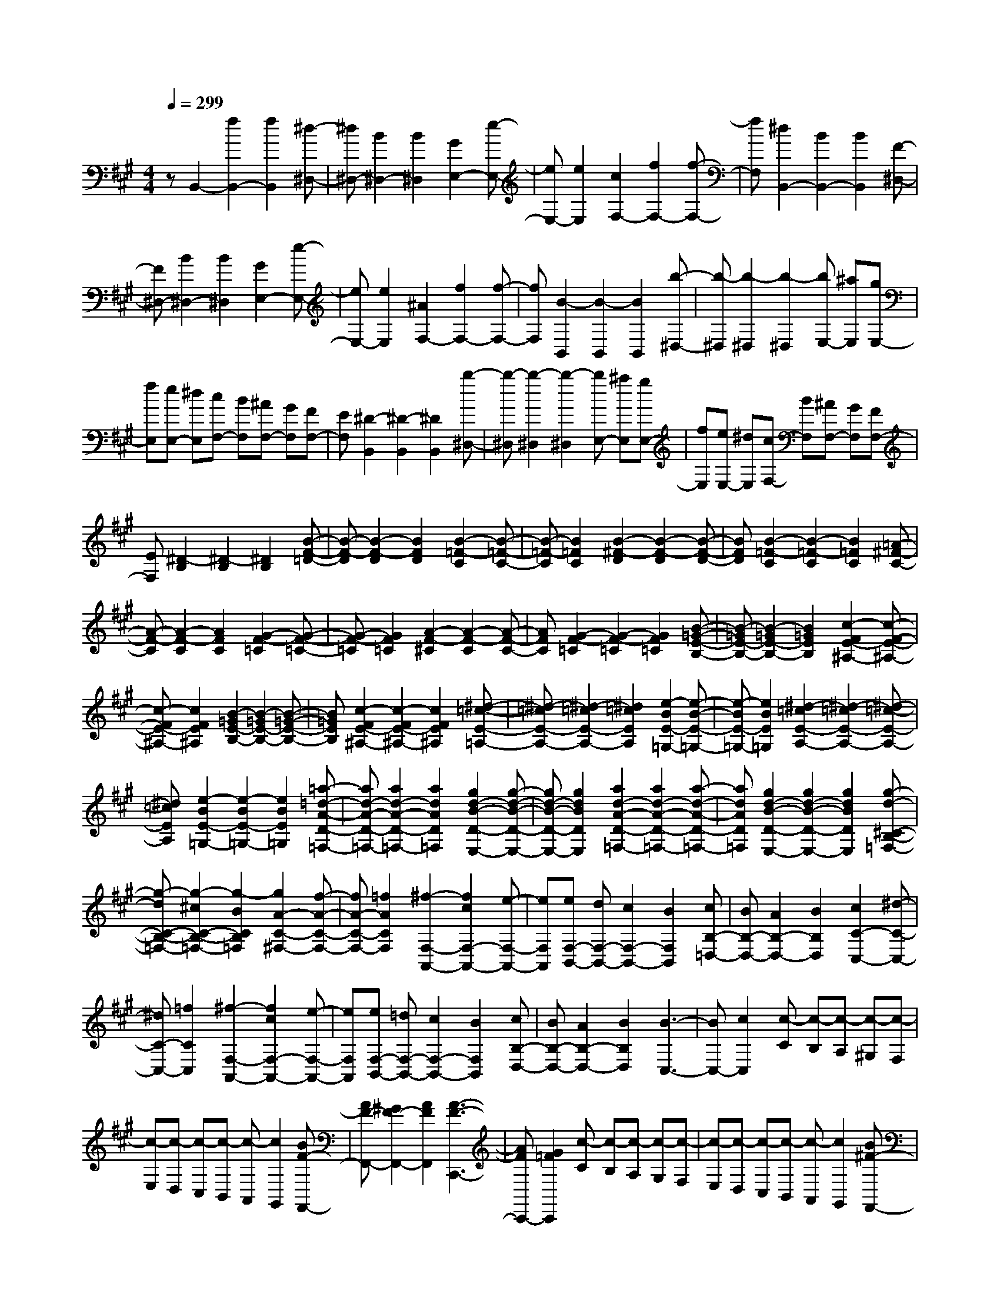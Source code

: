 % input file /home/ubuntu/MusicGeneratorQuin/training_data/scarlatti/K262.MID
X: 1
T: 
M: 4/4
L: 1/8
Q:1/4=299
% Last note suggests Dorian mode tune
K:A % 3 sharps
%(C) John Sankey 1998
%%MIDI program 6
%%MIDI program 6
%%MIDI program 6
%%MIDI program 6
%%MIDI program 6
%%MIDI program 6
%%MIDI program 6
%%MIDI program 6
%%MIDI program 6
%%MIDI program 6
%%MIDI program 6
%%MIDI program 6
zB,,2-[f2B,,2-][f2B,,2][^d-^D,-]|[^d^D,-][B2^D,2-][B2^D,2][G2E,2-][e-E,-]|[eE,-][e2E,2][c2F,2-][f2F,2-][f-F,-]|[fF,][^d2B,,2-][B2B,,2-][B2B,,2][F-^D,-]|
[F^D,-][B2^D,2-][B2^D,2][G2E,2-][e-E,-]|[eE,-][e2E,2][^A2F,2-][f2F,2-][f-F,-]|[fF,][B2-B,,2][B2-B,,2][B2B,,2][b-^D,-]|[b-^D,][b2-^D,2][b2-^D,2][bE,-] [^aE,][gE,-]|
[fE,][eE,-] [^dE,][cF,-] [BF,][^AF,-] [GF,][FF,-]|[EF,][^D2-B,,2][^D2-B,,2][^D2B,,2][b-^D,-]|[b-^D,][b2-^D,2][b2-^D,2][bE,-] [^aE,][gE,-]|[fE,][eE,-] [^dE,][cF,-] [BF,][^AF,-] [GF,][FF,-]|
[EF,][^D2-B,2][^D2-B,2][^D2B,2][B-F-=D-]|[B-F-D][B2-F2-D2][B2F2D2][B2-=F2-C2][B-=F-C-]|[B-=F-C][B2=F2C2][B2-^F2-D2][B2-F2-D2][B-F-D-]|[BFD][B2-=F2-C2][B2-=F2-C2][B2=F2C2][=A-^F-C-]|
[A-F-C][A2-F2-C2][A2F2C2][G2-F2-=C2][G-F-=C-]|[G-F-=C][G2F2=C2][A2-F2-^C2][A2-F2-C2][A-F-C-]|[AFC][G2-F2-=C2][G2-F2-=C2][G2F2=C2][B-=G-E-B,-]|[B-=GE-B,-][B2-=G2E2-B,2-][B2=G2E2B,2][c2-F2E2-^A,2-][c-F-E-^A,-]|
[c-FE-^A,-][c2F2E2^A,2][B2-=G2E2-B,2-][B2-=G2E2-B,2-][B-=G-E-B,-]|[B=GEB,][c2-F2E2-^A,2-][c2-F2E2-^A,2-][c2F2E2^A,2][^d-=c-E-=A,-]|[^d-=cE-A,-][^d2-=c2E2-A,2-][^d2=c2E2A,2][e2-B2E2-=G,2-][e-B-E-=G,-]|[e-BE-=G,-][e2B2E2=G,2][^d2-=c2E2-A,2-][^d2-=c2E2-A,2-][^d-=c-E-A,-]|
[^d=cEA,][e2-B2E2-=G,2-][e2-B2E2-=G,2-][e2B2E2=G,2][=a-=d-A-D-=F,-]|[ad-A-D-=F,-][a2d2-A2-D2-=F,2-][a2d2A2D2=F,2][g2d2-B2-D2-E,2-][g-d-B-D-E,-]|[gd-B-D-E,-][g2d2B2D2E,2][a2d2-A2-D2-=F,2-][a2d2-A2-D2-=F,2-][a-d-A-D-=F,-]|[adAD=F,][g2d2-B2-D2-E,2-][g2d2-B2-D2-E,2-][g2d2B2D2E,2][g-d-^C-B,-=F,-]|
[g-dC-B,-=F,-][g2-^c2C2-B,2-=F,2-][g2-B2C2B,2=F,2][g2A2-C2-^F,2-][f-A-C-F,-]|[fA-C-F,-][=f2A2C2F,2][^f2-F,2-A,,2-][f2c2F,2-A,,2-][e-F,-A,,-]|[eF,A,,][eF,-B,,-] [dF,-B,,-][c2F,2-B,,2-][B2F,2B,,2][cB,-=D,-]|[BB,-D,-][A2B,2-D,2-][B2B,2D,2][c2C2-C,2-][^d-C-C,-]|
[^dC-C,-][=f2C2C,2][^f2-F,2-A,,2-][f2c2F,2-A,,2-][e-F,-A,,-]|[eF,A,,][eF,-B,,-] [=dF,-B,,-][c2F,2-B,,2-][B2F,2B,,2][cB,-D,-]|[BB,-D,-][A2B,2-D,2-][B2B,2D,2][B3-C,3-]|[BC,-][c2C,2][c-C] [c-B,][c-A,] [c-^G,][c-F,]|
[c-E,][c-D,] [c-C,][c-B,,] [c-A,,][c2G,,2][BF-F,,-]|[AF-F,,-][^G2F2-F,,2-][A2F2F,,2][A3-F3-C,,3-]|[AFC,,-][G2=F2C,,2][c-C] [c-B,][c-A,] [c-G,][c-F,]|[c-E,][c-D,] [c-C,][c-B,,] [c-A,,][c2G,,2][B^F-F,,-]|
[AF-F,,-][G2F2-F,,2-][A2F2F,,2][A3-F3-C,,3-]|[AFC,,-][G2=F2C,,2][c2F,2-A,,2-][d2F,2-A,,2-][e-F,-A,,-]|[eF,A,,][e2G,2-F,2-B,,2-][d2G,2-F,2-B,,2-][c2G,2F,2B,,2][cG,-C,-]|[BG,-C,-][A2G,2-C,2-][G2G,2C,2][^F3-F,3-F,,3-]|
[F3F,3F,,3][c-C] [c-B,][c-A,] [c-G,][c-F,]|[c-E,][c-D,] [c-C,][c-B,,] [c-A,,][c2G,,2][BF-F,,-]|[AF-F,,-][G2F2-F,,2-][A2F2F,,2][A3-F3-C,,3-]|[AFC,,-][G2=F2C,,2][c-C] [c-B,][c-A,] [c-G,][c-F,]|
[c-E,][c-D,] [c-C,][c-B,,] [c-A,,][c2G,,2][B^F-F,,-]|[AF-F,,-][G2F2-F,,2-][A2F2F,,2][A3-F3-C,,3-]|[AFC,,-][G2=F2C,,2][c2F,2-A,,2-][d2F,2-A,,2-][e-F,-A,,-]|[eF,A,,][e2G,2-F,2-B,,2-][d2G,2-F,2-B,,2-][c2G,2F,2B,,2][cG,-C,-]|
[BG,-C,-][A2G,2-C,2-][G2G,2C,2][^F3-F,3-F,,3-]|[F2F,2-F,,2-] [F,F,,][=G2B,2-][^A2B,2-][B-B,-]|[BB,][B2D2-][c2D2-][d2D2][d-B,-]|[dB,-][=f2B,2-][^f2B,2][f2A,2-][g-A,-]|
[gA,-][a2A,2][a2F,2-][b2F,2-][c'-c-F,-]|[c'-cF,][c'2d2-B,2-][b2d2-B,2-][a2d2B,2][g-C-]|[gC-][f2C2-][=f2C2][=f3-F,3-]|[=fF,-][^f3/2F,3/2-]F,/2[=G2B,2-][^A2B,2-][B-B,-]|
[BB,][B2D2-][c2D2-][d2D2][d-B,-]|[dB,-][=f2B,2-][^f2B,2][f2A,2-][g-A,-]|[gA,-][a2A,2][a2F,2-][b2F,2-][c'-c-F,-]|[c'-cF,][c'2d2-B,2-][b2d2-B,2-][a2d2B,2][g-C-]|
[gC-][f2C2-][=f2C2][=f2-F,2][=f-^A,-]|[=f^A,][^f2-C2][f2C,,2-][^aC,,-] [gC,,-][fC,,-]|[=fC,,][=f2-F,2][=f2^A,2][^f2-C2][f-C,,-]|[fC,,-][^aC,,-] [gC,,-][fC,,-] [=fC,,][^f2F,2-][c-F,-]|
[cF,][c2^A,2][^d2B,2-][B2B,2][B-G,-]|[BG,][c2^A,2-][^A2^A,2][^A2F,2][B-G,-]|[BG,-][^G2G,2][G2=F,2][^A2^F,2-][B-F,-]|[BF,][c2^A,2][G2B,2-][F2B,2][=F-C-]|
[=FC][c2^A,2-][B2^A,2][^A2F,2][^AC-]|[GC-][^F2C2][=F2C,2][=F3-F,3-F,,3-]|[=F3-F,3-F,,3-][=F/2F,/2-F,,/2-][^F4-F,4-F,,4-][F/2-F,/2-F,,/2-]|[F/2F,/2-F,,/2-][F,/2-F,,/2]F,/2[E2-C2-B,2-F,2-][f2E2-C2-B,2-F,2-][e2-E2C2B,2F,2][e/2-E/2-C/2-B,/2-F,/2-]|
[e3/2E3/2-C3/2-B,3/2-F,3/2-][=d2E2-C2-B,2-F,2-][c2E2C2B,2F,2][^A2-E2-C2-B,2-=G,2-][^A/2-E/2-C/2-B,/2-=G,/2-]|[^A3-E3-C3-B,3-=G,3-][^A/2-E/2C/2B,/2=G,/2][^A4E4-C4-B,4-=G,4-][B/2-E/2-C/2-B,/2-=G,/2-]|[B3/2-E3/2C3/2B,3/2=G,3/2][B2E2-C2-B,2-F,2-][f2E2-C2-B,2-F,2-][e2-E2C2B,2F,2][e/2-E/2-C/2-B,/2-F,/2-]|[e3/2E3/2-C3/2-B,3/2-F,3/2-][d2E2-C2-B,2-F,2-][c2E2C2B,2F,2][^A2-E2-C2-B,2-=G,2-][^A/2-E/2-C/2-B,/2-=G,/2-]|
[^A3-E3-C3-B,3-=G,3-][^A/2-E/2C/2B,/2=G,/2][^A4E4-C4-B,4-=G,4-][B/2-E/2-C/2-B,/2-=G,/2-]|[B3/2-E3/2C3/2B,3/2=G,3/2][B2E2-D2-^G,2-][b2E2-D2-G,2-][e2-E2D2G,2][e/2-E/2-D/2-G,/2-]|[e3/2E3/2-D3/2-G,3/2-][d2E2-D2-G,2-][B2E2D2G,2][d=F-D-=A,-][=c=F-D-A,-][d/2-=F/2-D/2-A,/2-]|[d/2=F/2-D/2-A,/2-][=c=F-D-A,-][d=F-D-A,-][=c=FDA,][d=F-D-A,-][=c=F-D-A,-][d=F-D-A,-][=c=F-D-A,-][d/2-=F/2-D/2-A,/2-]|
[d/2=F/2-D/2-A,/2-][=c=FDA,][E2-D2-G,2-][b2E2-D2-G,2-][e2-E2D2G,2][e/2-E/2-D/2-G,/2-]|[e3/2E3/2-D3/2-G,3/2-][d2E2-D2-G,2-][B2E2D2G,2][d=F-D-A,-][=c=F-D-A,-][d/2-=F/2-D/2-A,/2-]|[d/2=F/2-D/2-A,/2-][=c=F-D-A,-][d=F-D-A,-][=c=FDA,][d=F-D-A,-][=c=F-D-A,-][d=F-D-A,-][=c=F-D-A,-][d/2-=F/2-D/2-A,/2-]|[d/2=F/2-D/2-A,/2-][=c=FDA,][E2-C2-=G,2-][=g2E2-C2-=G,2-][e2E2C2=G,2][d/2-E/2-C/2-=G,/2-]|
[d3/2E3/2-C3/2-=G,3/2-][e2E2-C2-=G,2-][^c2E2C2=G,2][eD-A,-F,-][dD-A,-F,-][c/2-D/2-A,/2-F,/2-]|[c3/2D3/2-A,3/2-F,3/2-][d2D2A,2F,2][eD-A,-F,-][dD-A,-F,-][c2D2-A,2-F,2-][d/2-D/2-A,/2-F,/2-]|[d3/2-D3/2A,3/2F,3/2][d2E2-C2-=G,2-][=g2E2-C2-=G,2-][e2E2C2=G,2][d/2-E/2-C/2-=G,/2-]|[d3/2E3/2-C3/2-=G,3/2-][e2E2-C2-=G,2-][c2E2C2=G,2][eD-A,-F,-][dD-A,-F,-][c/2-D/2-A,/2-F,/2-]|
[c3/2D3/2-A,3/2-F,3/2-][d2D2A,2F,2][eD-A,-F,-][dD-A,-F,-][c2D2-A,2-F,2-][d/2-D/2-A,/2-F,/2-]|[d3/2D3/2A,3/2F,3/2][^F2-^D2-A,2-][=a2F2-^D2-A,2-][f2F2^D2A,2][e/2-F/2-^D/2-A,/2-]|[e3/2F3/2-^D3/2-A,3/2-][f2F2-^D2-A,2-][^d2F2^D2A,2][fE-B,-^G,-][eE-B,-G,-][^d/2-E/2-B,/2-G,/2-]|[^d3/2E3/2-B,3/2-G,3/2-][e2E2B,2G,2][fE-B,-G,-][eE-B,-G,-][^d2E2-B,2-G,2-][e/2-E/2-B,/2-G,/2-]|
[e3/2-E3/2B,3/2G,3/2][e2F2-^D2-A,2-][a2F2-^D2-A,2-][f2F2^D2A,2][e/2-F/2-^D/2-A,/2-]|[e3/2F3/2-^D3/2-A,3/2-][f2F2-^D2-A,2-][^d2F2^D2A,2][fE-B,-G,-][eE-B,-G,-][^d/2-E/2-B,/2-G,/2-]|[^d3/2E3/2-B,3/2-G,3/2-][e2E2B,2G,2][fE-B,-G,-][eE-B,-G,-][^d2E2-B,2-G,2-][e/2-E/2-B,/2-G,/2-]|[e3/2E3/2B,3/2G,3/2][G2-=F2-B,2-][b2G2-=F2-B,2-][^g2G2=F2B,2][f/2-G/2-=F/2-B,/2-]|
[f3/2G3/2-=F3/2-B,3/2-][g2G2-=F2-B,2-][=f2G2=F2B,2][g^F-C-A,-][^fF-C-A,-][=f/2-F/2-C/2-A,/2-]|[=f3/2F3/2-C3/2-A,3/2-][^f2F2C2A,2][gF-C-A,-][fF-C-A,-][=f2F2-C2-A,2-][^f/2-F/2-C/2-A,/2-]|[f3/2-F3/2C3/2A,3/2][f2G2-=F2-B,2-][b2G2-=F2-B,2-][g2G2=F2B,2][f/2-G/2-=F/2-B,/2-]|[f3/2G3/2-=F3/2-B,3/2-][g2G2-=F2-B,2-][=f2G2=F2B,2][^f2-^F2-E2-^A,2-][c'/2-f/2-F/2-E/2-^A,/2-]|
[c'3/2f3/2F3/2-E3/2-^A,3/2-][f2F2E2^A,2][e2-F2-E2-^A,2-][c'2e2F2-E2-^A,2-][e/2-F/2-E/2-^A,/2-]|[e3/2F3/2E3/2^A,3/2][e2F2-B,2-][^d2-F2-B,2-][b2^d2F2B,2][^d/2-F/2-F,/2-]|[^d3/2F3/2-F,3/2-][c2-F2-F,2-][^a2c2F2F,2][c2^D2-G,2-][B/2-^D/2-G,/2-]|[B3/2-^D3/2-G,3/2-][g2B2^D2G,2][B2^D2-^D,2-][^A2-^D2-^D,2-][f/2-^A/2-^D/2-^D,/2-]|
[f3/2^A3/2^D3/2^D,3/2][^A2B,2-E,2-][G2-B,2-E,2-][e2G2B,2E,2][G/2-B,/2-B,,/2-]|[G3/2B,3/2-B,,3/2-][F2B,2-B,,2-][^d2B,2B,,2][c2C2-F,2-][B/2-C/2-F,/2-]|[B3/2C3/2-F,3/2-][^A2C2F,2][cB,-G,-F,-][BB,-G,-F,-][^A2B,2-G,2-F,2-][B/2-B,/2-G,/2-F,/2-]|[B3/2B,3/2G,3/2F,3/2][c2^A,2-F,2-][B2^A,2-F,2-][^A2^A,2F,2][c/2-B,/2-G,/2-F,/2-]|
[c/2B,/2-G,/2-F,/2-][BB,-G,-F,-][^A2B,2-G,2-F,2-][B2B,2G,2F,2][c2^A,2-F,2-][B/2-^A,/2-F,/2-]|[B3/2^A,3/2-F,3/2-][^A2^A,2F,2][cB,-G,-F,-][BB,-G,-F,-][^A2B,2-G,2-F,2-][B/2-B,/2-G,/2-F,/2-]|[B3/2B,3/2G,3/2F,3/2][B2F,2-][c2-F,2-][c2F2-F,2-][F/2-F,/2-]|[F/2-F,/2]F-[e2F2]^A2[^A2-=G2-][^A/2-=G/2-]|
[^A3/2=G3/2-][B2-=G2][B/2F/2-] F3/2-[e2F2-][^A/2-F/2-]|[^A3/2F3/2][^A4=G4-][B2-=G2][B/2=G/2-]|=G3/2-[e2=G2-][B2=G2][B2F2-][=c/2-F/2-]|[=c3/2F3/2-][^d2-=A2-F2][^d/2A/2=G/2-] =G3/2-[e2=G2-][B/2-=G/2-]|
[B3/2=G3/2][B2F2-][=c2F2-][^d2-F2][^d/2A/2-E/2-]|[A3/2-E3/2-][^d2=c2-A2-E2-][e2=c2A2E2][=g2-B2-A2-^D2-][=g/2-B/2-A/2-^D/2-]|[=g3/2B3/2-A3/2-^D3/2-][f2B2A2^D2][A2-E2-][^d2=c2-A2-E2-][e/2-=c/2-A/2-E/2-]|[e3/2=c3/2A3/2E3/2][=g4B4-A4-^D4-][f2B2A2^D2][A/2-=D/2-]|
[A3/2-D3/2-][=a2A2-D2-][^g2A2D2][g2-A2-=C2-][g/2-A/2-=C/2-]|[g3/2A3/2-=C3/2-][a2-A2=C2][a2A2-D2-][a2A2-D2-][g/2-A/2-D/2-]|[g3/2A3/2D3/2][g4A4-=C4-][a2A2=C2][=G/2-^A,/2-]|[=G3/2-^A,3/2-][=g2=d2-=G2-^A,2-][d'2d2=G2^A,2][d'2-=g2-e2-=A,2-][d'/2-=g/2-e/2-A,/2-]|
[d'3/2=g3/2-e3/2-A,3/2-][c'2=g2e2A,2]^A,2-[=g2d2-^A,2-][d'/2-d/2-^A,/2-]|[d'3/2d3/2^A,3/2][d'4=g4-e4-=A,4-][c'2=g2e2A,2][c'/2-=g/2-^A,/2-]|[c'3/2-=g3/2^A,3/2-][c'2-f2^A,2-][c'2-e2^A,2][c'2d2B,2-][b/2-B,/2-]|[b3/2B,3/2-][a2B,2][b2-B,2-=D,2-][b2f2B,2-D,2-][a/2-B,/2-D,/2-]|
[a3/2B,3/2D,3/2][=g2B,2-E,2-][f2B,2-E,2-][e2B,2E,2][e/2-=G,/2-]|[e/2=G,/2-][d=G,-][^c2=G,2-][B2=G,2][c2^A2F,2-][d/2-B/2-F,/2-]|[d3/2B3/2F,3/2-][e2c2F,2][f2d2B,2-D,2-][=g2e2B,2-D,2-][a/2-f/2-B,/2-D,/2-]|[a3/2f3/2B,3/2D,3/2][=g2e2B,2-E,2-][f2d2B,2-E,2-][e2c2B,2E,2][d/2-B/2-=G,/2-]|
[d3/2B3/2=G,3/2-][c2^A2=G,2-][d2B2=G,2][c2^A2F,2-][d/2-B/2-F,/2-]|[d3/2B3/2F,3/2-][e2c2F,2][f2d2B,2-D,2-][=g2e2B,2-D,2-][a/2-f/2-B,/2-D,/2-]|[a3/2f3/2B,3/2D,3/2][=g2e2B,2-E,2-][f2d2B,2-E,2-][e2c2B,2E,2][d/2-B/2-=G,/2-]|[d3/2B3/2=G,3/2-][c2^A2=G,2-][d2B2=G,2][d2-^A2-F,2-][d/2-^A/2-F,/2-]|
[d3/2^A3/2-F,3/2-][c3/2^A3/2-F,3/2-][^A/2F,/2][f-F][f-E][f-D][f-^C][f/2-B,/2-]|[f/2-B,/2][f-=A,][f-=G,][f-F,][f-E,][f-D,][f2C,2][e/2-B/2-B,,/2-]|[e/2B/2-B,,/2-][dB-B,,-][c2B2-B,,2-][d2B2B,,2][d2-B2-F,,2-][d/2-B/2-F,,/2-]|[d3/2B3/2F,,3/2-][c2^A2F,,2][f-F][f-E][f-D][f-C][f/2-B,/2-]|
[f/2-B,/2][f-A,][f-=G,][f-F,][f-E,][f-D,][f2C,2][e/2-B/2-B,,/2-]|[e/2B/2-B,,/2-][dB-B,,-][c2B2-B,,2-][d2B2B,,2][d2-B2-F,,2-][d/2-B/2-F,,/2-]|[d3/2B3/2F,,3/2-][c2^A2F,,2][f2B2-B,2-D,2-][=g2B2-B,2-D,2-][a/2-B/2-B,/2-D,/2-]|[a3/2B3/2B,3/2D,3/2][a2C2-B,2-E,2-][=g2C2-B,2-E,2-][f2C2B,2E,2][f/2-C/2-F,/2-]|
[f/2C/2-F,/2-][eC-F,-][d2C2-F,2-][c2C2F,2][B2-B,2-B,,2-][B/2-B,/2-B,,/2-]|[B3-B,3-B,,3-][B/2B,/2B,,/2][f-F][f-E][f-D][f-C][f/2-B,/2-]|[f/2-B,/2][f-A,][f-=G,][f-F,][f-E,][f-D,][f2C,2][e/2-B/2-B,,/2-]|[e/2B/2-B,,/2-][dB-B,,-][c2B2-B,,2-][d2B2B,,2][d2-B2-F,,2-][d/2-B/2-F,,/2-]|
[d3/2B3/2F,,3/2-][c2^A2F,,2][f-F][f-E][f-D][f-C][f/2-B,/2-]|[f/2-B,/2][f-A,][f-=G,][f-F,][f-E,][f-D,][f2C,2][e/2-B/2-B,,/2-]|[e/2B/2-B,,/2-][dB-B,,-][c2B2-B,,2-][d2B2B,,2][d2-B2-F,,2-][d/2-B/2-F,,/2-]|[d3/2B3/2F,,3/2-][c2^A2F,,2][f2B2-B,2-D,2-][=g2B2-B,2-D,2-][a/2-B/2-B,/2-D,/2-]|
[a3/2B3/2B,3/2D,3/2][a2C2-B,2-E,2-][=g2C2-B,2-E,2-][f2C2B,2E,2][f/2-C/2-F,/2-]|[f/2C/2-F,/2-][eC-F,-][d2C2-F,2-][c2C2F,2][B2-B,2-B,,2-][B/2-B,/2-B,,/2-]|[B3B,3-B,,3-][B,/2B,,/2][=c2E,2-][^d2E,2-][e/2-E,/2-]|[e3/2E,3/2][e2=G,2-][f2=G,2-][=g2=G,2][=g/2-E,/2-]|
[=g3/2E,3/2-][^a2E,2-][b2E,2][b2D,2-][d'/2-D,/2-]|[d'3/2D,3/2-][c'2D,2][c'2B,,2-][b2B,,2-][=a/2-B,,/2-]|[a3/2B,,3/2][aE,-][=gE,-][f2E,2-][e2E,2][f/2-F,/2-]|[f/2F,/2-][eF,-][=d2F,2-][^c2F,2][B2-B,,2-][B/2-B,,/2-]|
[B3-B,,3-][B/2B,,/2][=c2E,2-][^d2E,2-][e/2-E,/2-]|[e3/2E,3/2][e2=G,2-][f2=G,2-][=g2=G,2][=g/2-E,/2-]|[=g3/2E,3/2-][^a2E,2-][b2E,2][b2D,2-][d'/2-D,/2-]|[d'3/2D,3/2-][c'2D,2][c'2B,,2-][b2B,,2-][=a/2-B,,/2-]|
[a3/2B,,3/2][aE,-][=gE,-][f2E,2-][e2E,2][f/2-F,/2-]|[f/2F,/2-][eF,-][=d2F,2-][^c2F,2][B2-B,2][B/2-^D/2-]|[B3/2-^D3/2][B2-F2][B2B,,2-][^dB,,-][cB,,-][B/2-B,,/2-]|[B/2B,,/2-][^AB,,][B2-B,2][B2-^D2][B2-F2][B/2-B,,/2-]|
[B3/2B,,3/2-][^dB,,-][cB,,-][BB,,-][^AB,,][B2-B,2][B/2-^D/2-]|[B3/2-^D3/2][B2-F2][B2B,,2-][^dB,,-][cB,,-][B/2-B,,/2-]|[B/2B,,/2-][^AB,,][B2B,2-][f2B,2][f2^D2][^g/2-E/2-]|[g3/2E3/2-][e2E2][e2C2][f2^D2-][^d/2-^D/2-]|
[^d3/2^D3/2][^d2B,2][e2C2-][c2C2][c/2-^A,/2-]|[c3/2^A,3/2][^d2B,2-][B2B,2][B2^D,2][c/2-E,/2-]|[c3/2E,3/2-][^G2E,2][^A2F,2][B2^D,2-][c/2-^D,/2-]|[c3/2^D,3/2][^d2B,,2][c2E,2-][B2E,2][^A/2-F,/2-]|
[^A3/2F,3/2][B2-^D,2-][B2-F2^D,2][B2-E2-E,2][B/2-E/2-F,/2-]|[B3/2-E3/2F,3/2-][B2^D2F,2-][^A2C2F,2F,,2][B2-^D2B,,2-B,,,2-][B/2-B,/2-B,,/2-B,,,/2-]|[B3/2B,3/2B,,3/2-B,,,3/2-][^A2C2B,,2F,,2-B,,,2][B2-^D2B,,2-F,,2-B,,,2-][B2B,2B,,2-F,,2B,,,2-][^A/2-C/2-B,,/2-F,,/2-B,,,/2-]|[^A3/2C3/2B,,3/2F,,3/2B,,,3/2][^A6B,6-B,,6-B,,,6-][B/2-B,/2-B,,/2-B,,,/2-]|
[B8-B,8-B,,8-B,,,8-]|[B8-B,8-B,,8-B,,,8-]|[B2B,2B,,2B,,,2] 
